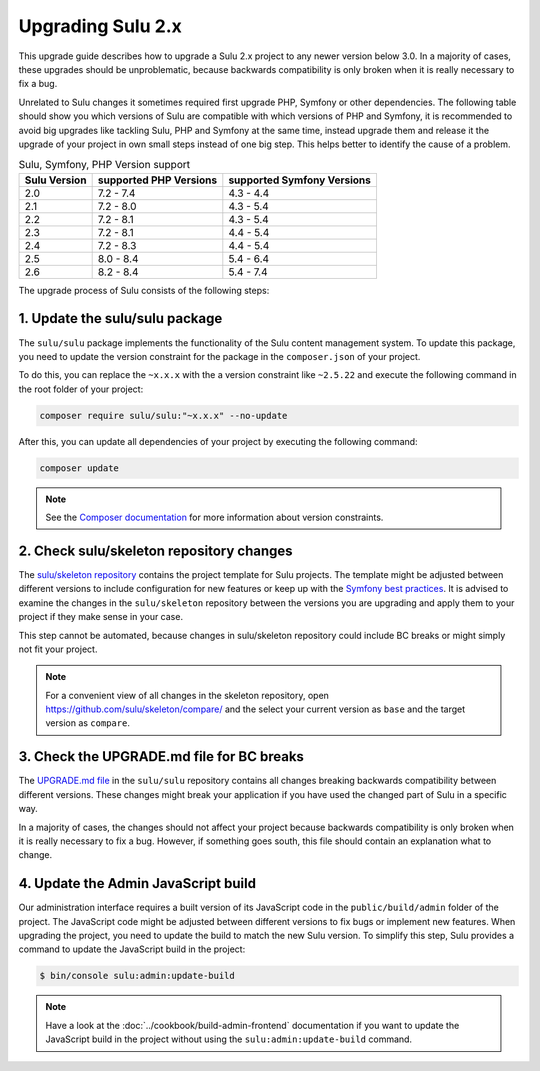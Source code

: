 Upgrading Sulu 2.x
==================

This upgrade guide describes how to upgrade a Sulu 2.x project to any newer version below 3.0. In a majority of cases,
these upgrades should be unproblematic, because backwards compatibility is only broken when it is really necessary to
fix a bug.

Unrelated to Sulu changes it sometimes required first upgrade PHP, Symfony or other dependencies. The following table
should show you which versions of Sulu are compatible with which versions of PHP and Symfony, it is recommended to
avoid big upgrades like tackling Sulu, PHP and Symfony at the same time, instead upgrade them and release it the upgrade
of your project in own small steps instead of one big step. This helps better to identify the cause of a problem.


.. list-table:: Sulu, Symfony, PHP Version support
   :header-rows: 1

   * - Sulu Version
     - supported PHP Versions
     - supported Symfony Versions
   * - 2.0
     - 7.2 - 7.4
     - 4.3 - 4.4
   * - 2.1
     - 7.2 - 8.0
     - 4.3 - 5.4
   * - 2.2
     - 7.2 - 8.1
     - 4.3 - 5.4
   * - 2.3
     - 7.2 - 8.1
     - 4.4 - 5.4
   * - 2.4
     - 7.2 - 8.3
     - 4.4 - 5.4
   * - 2.5
     - 8.0 - 8.4
     - 5.4 - 6.4
   * - 2.6
     - 8.2 - 8.4
     - 5.4 - 7.4

The upgrade process of Sulu consists of the following steps:

1. Update the sulu/sulu package
-------------------------------

The ``sulu/sulu`` package implements the functionality of the Sulu content management system. To update this package, you need to update the version constraint for the package in the ``composer.json`` of your project.

To do this, you can replace the ``~x.x.x`` with the a version constraint like ``~2.5.22`` and execute the following
command in the root folder of your project:

.. code-block:: bash

    composer require sulu/sulu:"~x.x.x" --no-update

After this, you can update all dependencies of your project by executing the following command:

.. code-block:: bash

    composer update

.. note::

    See the `Composer documentation`_ for more information about version constraints.

2. Check sulu/skeleton repository changes
-----------------------------------------

The `sulu/skeleton repository`_ contains the project template for Sulu projects. The template might be adjusted
between different versions to include configuration for new features or keep up with the `Symfony best practices`_.
It is advised to examine the changes in the ``sulu/skeleton`` repository between the versions you are upgrading and
apply them to your project if they make sense in your case.

This step cannot be automated, because changes in sulu/skeleton repository could include BC breaks or might simply
not fit your project.

.. note::

    For a convenient view of all changes in the skeleton repository, open https://github.com/sulu/skeleton/compare/
    and the select your current version as ``base`` and the target version as ``compare``.

3. Check the UPGRADE.md file for BC breaks
------------------------------------------

The `UPGRADE.md file`_ in the ``sulu/sulu`` repository contains all changes breaking backwards compatibility
between different versions. These changes might break your application if you have used the changed part of Sulu
in a specific way.

In a majority of cases, the changes should not affect your project because backwards compatibility is only broken
when it is really necessary to fix a bug. However, if something goes south, this file should contain an explanation
what to change.

4. Update the Admin JavaScript build
------------------------------------

Our administration interface requires a built version of its JavaScript code in the ``public/build/admin`` folder of
the project. The JavaScript code might be adjusted between different versions to fix bugs or implement new features.
When upgrading the project, you need to update the build to match the new Sulu version.
To simplify this step, Sulu provides a command to update the JavaScript build in the project:

.. code-block:: bash

    $ bin/console sulu:admin:update-build

.. note::

    Have a look at the :doc:`../cookbook/build-admin-frontend` documentation if you want to update the
    JavaScript build in the project without using the ``sulu:admin:update-build`` command.

.. _Composer documentation: https://getcomposer.org/doc/articles/versions.md#writing-version-constraints
.. _sulu/skeleton repository: https://github.com/sulu/skeleton
.. _Symfony best practices: https://symfony.com/doc/current/best_practices.html
.. _UPGRADE.md file: https://github.com/sulu/sulu/blob/2.x/UPGRADE.md
